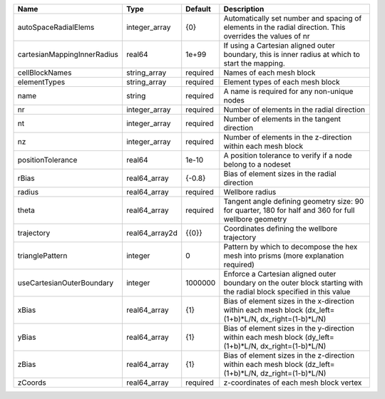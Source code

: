 

=========================== ============== ======== ==================================================================================================================== 
Name                        Type           Default  Description                                                                                                          
=========================== ============== ======== ==================================================================================================================== 
autoSpaceRadialElems        integer_array  {0}      Automatically set number and spacing of elements in the radial direction. This overrides the values of nr            
cartesianMappingInnerRadius real64         1e+99    If using a Cartesian aligned outer boundary, this is inner radius at which to start the mapping.                     
cellBlockNames              string_array   required Names of each mesh block                                                                                             
elementTypes                string_array   required Element types of each mesh block                                                                                     
name                        string         required A name is required for any non-unique nodes                                                                          
nr                          integer_array  required Number of elements in the radial direction                                                                           
nt                          integer_array  required Number of elements in the tangent direction                                                                          
nz                          integer_array  required Number of elements in the z-direction within each mesh block                                                         
positionTolerance           real64         1e-10    A position tolerance to verify if a node belong to a nodeset                                                         
rBias                       real64_array   {-0.8}   Bias of element sizes in the radial direction                                                                        
radius                      real64_array   required Wellbore radius                                                                                                      
theta                       real64_array   required Tangent angle defining geometry size: 90 for quarter, 180 for half and 360 for full wellbore geometry                
trajectory                  real64_array2d {{0}}    Coordinates defining the wellbore trajectory                                                                         
trianglePattern             integer        0        Pattern by which to decompose the hex mesh into prisms (more explanation required)                                   
useCartesianOuterBoundary   integer        1000000  Enforce a Cartesian aligned outer boundary on the outer block starting with the radial block specified in this value 
xBias                       real64_array   {1}      Bias of element sizes in the x-direction within each mesh block (dx_left=(1+b)*L/N, dx_right=(1-b)*L/N)              
yBias                       real64_array   {1}      Bias of element sizes in the y-direction within each mesh block (dy_left=(1+b)*L/N, dx_right=(1-b)*L/N)              
zBias                       real64_array   {1}      Bias of element sizes in the z-direction within each mesh block (dz_left=(1+b)*L/N, dz_right=(1-b)*L/N)              
zCoords                     real64_array   required z-coordinates of each mesh block vertex                                                                              
=========================== ============== ======== ==================================================================================================================== 


